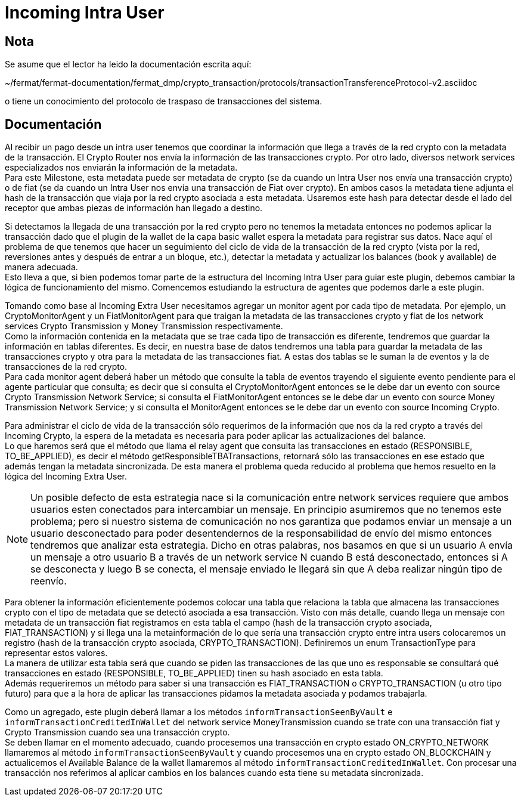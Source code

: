 = Incoming Intra User

== Nota

Se asume que el lector ha leido la documentación escrita aquí:

~/fermat/fermat-documentation/fermat_dmp/crypto_transaction/protocols/transactionTransferenceProtocol-v2.asciidoc

o tiene un conocimiento del protocolo de traspaso de transacciones del sistema.

== Documentación

Al recibir un pago desde un intra user tenemos que coordinar la información que llega a través de la
red crypto con la metadata de la transacción. El Crypto Router nos envía la información de las
transacciones crypto. Por otro lado, diversos network services especializados nos enviarán la
información de la metadata. +
Para este Milestone, esta metadata puede ser metadata de crypto (se da cuando un Intra User nos envía
una transacción crypto) o de fiat (se da cuando un Intra User nos envía una transacción de Fiat over
crypto). En ambos casos la metadata tiene adjunta el hash de la transacción que viaja por la red
crypto asociada a esta metadata. Usaremos este hash para detectar desde el lado del receptor que ambas
piezas de información han llegado a destino. +

Si detectamos la llegada de una transacción por la red crypto pero no tenemos la metadata entonces no
podemos aplicar la transacción dado que el plugin de la wallet de la capa basic wallet espera la metadata
para registrar sus datos. Nace aquí el problema de que tenemos que hacer un seguimiento del ciclo de
vida de la transacción de la red crypto (vista por la red, reversiones antes y después de entrar a un
bloque, etc.), detectar la metadata y actualizar los balances (book y available) de manera adecuada. +
Esto lleva a que, si bien podemos tomar parte de la estructura del Incoming Intra User para guiar este
plugin, debemos cambiar la lógica de funcionamiento del mismo. Comencemos estudiando la estructura de
agentes que podemos darle a este plugin. +

Tomando como base al Incoming Extra User necesitamos agregar un monitor agent por cada tipo de metadata.
Por ejemplo, un CryptoMonitorAgent y un FiatMonitorAgent para que traigan la metadata de las transacciones
crypto y fiat de los network services Crypto Transmission y Money Transmission respectivamente. +
Como la información contenida en la metadata que se trae cada tipo de transacción es diferente, tendremos
que guardar la información en tablas diferentes. Es decir, en nuestra base de datos tendremos una tabla
para guardar la metadata de las transacciones crypto y otra para la metadata de las transacciones fiat.
A estas dos tablas se le suman la de eventos y la de transacciones de la red crypto. +
Para cada monitor agent deberá haber un método que consulte la tabla de eventos trayendo el siguiente
evento pendiente para el agente particular que consulta; es decir que si consulta el CryptoMonitorAgent
entonces se le debe dar un evento con source Crypto Transmission Network Service; si consulta el
FiatMonitorAgent entonces se le debe dar un evento con source Money Transmission Network Service; y
si consulta el MonitorAgent entonces se le debe dar un evento con source Incoming Crypto.

Para administrar el ciclo de vida de la transacción sólo requerimos de la información que nos da la
red crypto a través del Incoming Crypto, la espera de la metadata es necesaria para poder aplicar las
actualizaciones del balance. +
Lo que haremos será que el método que llama el relay agent que consulta las transacciones en estado
(RESPONSIBLE, TO_BE_APPLIED), es decir el método getResponsibleTBATransactions, retornará sólo las
transacciones en ese estado que además tengan la metadata sincronizada. De esta manera el problema
queda reducido al problema que hemos resuelto en la lógica del Incoming Extra User. +

NOTE: Un posible defecto de esta estrategia nace si la comunicación entre network services requiere
que ambos usuarios esten conectados para intercambiar un mensaje. En principio asumiremos que no
tenemos este problema; pero si nuestro sistema de comunicación no nos garantiza que podamos enviar
un mensaje a un usuario desconectado para poder desentendernos de la responsabilidad de envío del
mismo entonces tendremos que analizar esta estrategia.
Dicho en otras palabras, nos basamos en que si un usuario A envía un mensaje a otro usuario B a través
de un network service N cuando B está desconectado, entonces si A se desconecta y luego B se conecta,
el mensaje enviado le llegará sin que A deba realizar ningún tipo de reenvío.

Para obtener la información eficientemente podemos colocar una tabla que relaciona la tabla que almacena
las transacciones crypto con el tipo de metadata que se detectó asociada a esa transacción. Visto con
más detalle, cuando llega un mensaje con metadata de un transacción fiat registramos en esta tabla el
campo (hash de la transacción crypto asociada, FIAT_TRANSACTION) y si llega una la metainformación de lo
que sería una transacción crypto entre intra users colocaremos un registro (hash de la transacción crypto
asociada, CRYPTO_TRANSACTION). Definiremos un enum TransactionType para representar estos valores. +
La manera de utilizar esta tabla será que cuando se piden las transacciones de las que uno es responsable
se consultará qué transacciones en estado (RESPONSIBLE, TO_BE_APPLIED) tinen su hash asociado en esta
tabla. +
Además requeriremos un método para saber si una transacción es FIAT_TRANSACTION o CRYPTO_TRANSACTION
(u otro tipo futuro) para que a la hora de aplicar las transacciones pidamos la metadata asociada y
podamos trabajarla. +

Como un agregado, este plugin deberá llamar a los métodos `informTransactionSeenByVault` e
`informTransactionCreditedInWallet` del network service MoneyTransmission cuando se trate
con una transacción fiat y Crypto Transmission cuando sea una transacción crypto. +
Se deben llamar en el momento adecuado, cuando procesemos una transacción en crypto estado
ON_CRYPTO_NETWORK llamaremos al método `informTransactionSeenByVault` y cuando procesemos una
en crypto estado ON_BLOCKCHAIN y actualicemos el Available Balance de la wallet llamaremos al
método `informTransactionCreditedInWallet`. Con procesar una transacción nos referimos al aplicar
cambios en los balances cuando esta tiene su metadata sincronizada. +


